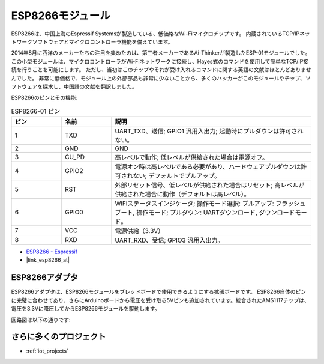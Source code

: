 .. _cpn_esp8266:

ESP8266モジュール
=================

.. image:: img/37_esp8266.jpg
    :align: center

ESP8266は、中国上海のEspressif Systemsが製造している、低価格なWi-Fiマイクロチップです。
内蔵されているTCP/IPネットワークソフトウェアとマイクロコントローラ機能を備えています。

2014年8月に西洋のメーカーたちの注目を集めたのは、第三者メーカーであるAi-Thinkerが製造したESP-01モジュールでした。
この小型モジュールは、マイクロコントローラがWi-Fiネットワークに接続し、Hayes式のコマンドを使用して簡単なTCP/IP接続を行うことを可能にします。
ただし、当初はこのチップやそれが受け入れるコマンドに関する英語の文献はほとんどありませんでした。
非常に低価格で、モジュール上の外部部品も非常に少ないことから、多くのハッカーがこのモジュールやチップ、ソフトウェアを探求し、中国語の文献を翻訳しました。

ESP8266のピンとその機能:

.. image:: img/37_ESP8266_pinout.png

.. list-table:: ESP8266-01 ピン
   :widths: 25 25 100
   :header-rows: 1

   * - ピン
     - 名前
     - 説明
   * - 1
     - TXD
     - UART_TXD、送信; GPIO1 汎用入出力; 起動時にプルダウンは許可されない。
   * - 2
     - GND
     - GND
   * - 3
     - CU_PD
     - 高レベルで動作; 低レベルが供給された場合は電源オフ。
   * - 4
     - GPIO2
     - 電源オン時は高レベルである必要があり、ハードウェアプルダウンは許可されない; デフォルトでプルアップ。
   * - 5
     - RST
     - 外部リセット信号、低レベルが供給された場合はリセット; 高レベルが供給された場合に動作（デフォルトは高レベル）。
   * - 6
     - GPIO0
     - WiFiステータスインジケータ; 操作モード選択: プルアップ: フラッシュブート, 操作モード; プルダウン: UARTダウンロード, ダウンロードモード。
   * - 7
     - VCC
     - 電源供給（3.3V）
   * - 8
     - RXD
     - UART_RXD、受信; GPIO3 汎用入出力。

* `ESP8266 - Espressif <https://www.espressif.com/en/products/socs/esp8266>`_
* |link_esp8266_at|

ESP8266アダプタ
---------------

.. image:: img/37_esp8266_adapter.png
    :width: 300
    :align: center

ESP8266アダプタは、ESP8266モジュールをブレッドボードで使用できるようにする拡張ボードです。
ESP8266自体のピンに完璧に合わせてあり、さらにArduinoボードから電圧を受け取る5Vピンも追加されています。統合されたAMS1117チップは、電圧を3.3Vに降圧してからESP8266モジュールを駆動します。

回路図は以下の通りです:

.. image:: img/37_sch_esp8266adapter.png

さらに多くのプロジェクト
---------------------------

* :ref:`iot_projects`
